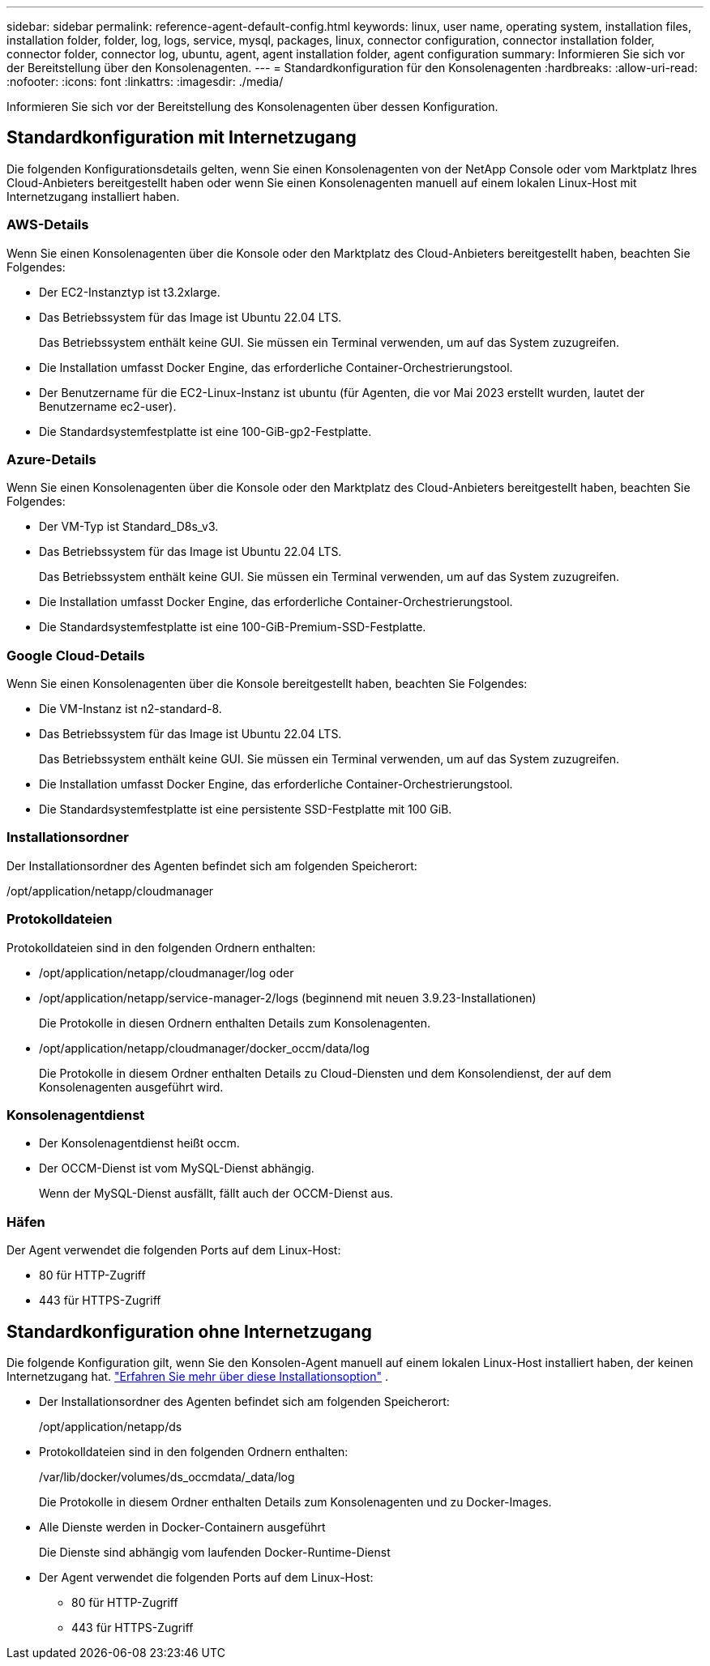 ---
sidebar: sidebar 
permalink: reference-agent-default-config.html 
keywords: linux, user name, operating system, installation files, installation folder, folder, log, logs, service, mysql, packages, linux, connector configuration, connector installation folder, connector folder, connector log, ubuntu, agent, agent installation folder, agent configuration 
summary: Informieren Sie sich vor der Bereitstellung über den Konsolenagenten. 
---
= Standardkonfiguration für den Konsolenagenten
:hardbreaks:
:allow-uri-read: 
:nofooter: 
:icons: font
:linkattrs: 
:imagesdir: ./media/


[role="lead"]
Informieren Sie sich vor der Bereitstellung des Konsolenagenten über dessen Konfiguration.



== Standardkonfiguration mit Internetzugang

Die folgenden Konfigurationsdetails gelten, wenn Sie einen Konsolenagenten von der NetApp Console oder vom Marktplatz Ihres Cloud-Anbieters bereitgestellt haben oder wenn Sie einen Konsolenagenten manuell auf einem lokalen Linux-Host mit Internetzugang installiert haben.



=== AWS-Details

Wenn Sie einen Konsolenagenten über die Konsole oder den Marktplatz des Cloud-Anbieters bereitgestellt haben, beachten Sie Folgendes:

* Der EC2-Instanztyp ist t3.2xlarge.
* Das Betriebssystem für das Image ist Ubuntu 22.04 LTS.
+
Das Betriebssystem enthält keine GUI.  Sie müssen ein Terminal verwenden, um auf das System zuzugreifen.

* Die Installation umfasst Docker Engine, das erforderliche Container-Orchestrierungstool.
* Der Benutzername für die EC2-Linux-Instanz ist ubuntu (für Agenten, die vor Mai 2023 erstellt wurden, lautet der Benutzername ec2-user).
* Die Standardsystemfestplatte ist eine 100-GiB-gp2-Festplatte.




=== Azure-Details

Wenn Sie einen Konsolenagenten über die Konsole oder den Marktplatz des Cloud-Anbieters bereitgestellt haben, beachten Sie Folgendes:

* Der VM-Typ ist Standard_D8s_v3.
* Das Betriebssystem für das Image ist Ubuntu 22.04 LTS.
+
Das Betriebssystem enthält keine GUI.  Sie müssen ein Terminal verwenden, um auf das System zuzugreifen.

* Die Installation umfasst Docker Engine, das erforderliche Container-Orchestrierungstool.
* Die Standardsystemfestplatte ist eine 100-GiB-Premium-SSD-Festplatte.




=== Google Cloud-Details

Wenn Sie einen Konsolenagenten über die Konsole bereitgestellt haben, beachten Sie Folgendes:

* Die VM-Instanz ist n2-standard-8.
* Das Betriebssystem für das Image ist Ubuntu 22.04 LTS.
+
Das Betriebssystem enthält keine GUI.  Sie müssen ein Terminal verwenden, um auf das System zuzugreifen.

* Die Installation umfasst Docker Engine, das erforderliche Container-Orchestrierungstool.
* Die Standardsystemfestplatte ist eine persistente SSD-Festplatte mit 100 GiB.




=== Installationsordner

Der Installationsordner des Agenten befindet sich am folgenden Speicherort:

/opt/application/netapp/cloudmanager



=== Protokolldateien

Protokolldateien sind in den folgenden Ordnern enthalten:

* /opt/application/netapp/cloudmanager/log oder
* /opt/application/netapp/service-manager-2/logs (beginnend mit neuen 3.9.23-Installationen)
+
Die Protokolle in diesen Ordnern enthalten Details zum Konsolenagenten.

* /opt/application/netapp/cloudmanager/docker_occm/data/log
+
Die Protokolle in diesem Ordner enthalten Details zu Cloud-Diensten und dem Konsolendienst, der auf dem Konsolenagenten ausgeführt wird.





=== Konsolenagentdienst

* Der Konsolenagentdienst heißt occm.
* Der OCCM-Dienst ist vom MySQL-Dienst abhängig.
+
Wenn der MySQL-Dienst ausfällt, fällt auch der OCCM-Dienst aus.





=== Häfen

Der Agent verwendet die folgenden Ports auf dem Linux-Host:

* 80 für HTTP-Zugriff
* 443 für HTTPS-Zugriff




== Standardkonfiguration ohne Internetzugang

Die folgende Konfiguration gilt, wenn Sie den Konsolen-Agent manuell auf einem lokalen Linux-Host installiert haben, der keinen Internetzugang hat. link:task-quick-start-private-mode.html["Erfahren Sie mehr über diese Installationsoption"] .

* Der Installationsordner des Agenten befindet sich am folgenden Speicherort:
+
/opt/application/netapp/ds

* Protokolldateien sind in den folgenden Ordnern enthalten:
+
/var/lib/docker/volumes/ds_occmdata/_data/log

+
Die Protokolle in diesem Ordner enthalten Details zum Konsolenagenten und zu Docker-Images.

* Alle Dienste werden in Docker-Containern ausgeführt
+
Die Dienste sind abhängig vom laufenden Docker-Runtime-Dienst

* Der Agent verwendet die folgenden Ports auf dem Linux-Host:
+
** 80 für HTTP-Zugriff
** 443 für HTTPS-Zugriff



